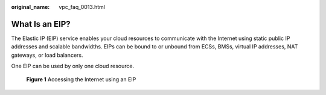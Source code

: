 :original_name: vpc_faq_0013.html

.. _vpc_faq_0013:

What Is an EIP?
===============

The Elastic IP (EIP) service enables your cloud resources to communicate with the Internet using static public IP addresses and scalable bandwidths. EIPs can be bound to or unbound from ECSs, BMSs, virtual IP addresses, NAT gateways, or load balancers.

One EIP can be used by only one cloud resource.


.. figure:: /_static/images/en-us_image_0000001818823042.png
   :alt: **Figure 1** Accessing the Internet using an EIP

   **Figure 1** Accessing the Internet using an EIP
